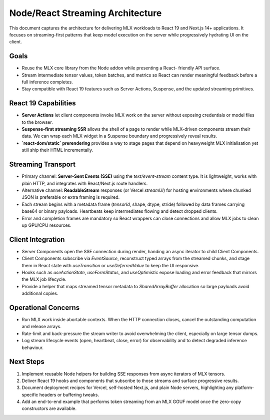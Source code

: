 Node/React Streaming Architecture
=================================

This document captures the architecture for delivering MLX workloads to React
19 and Next.js 14+ applications. It focuses on streaming-first patterns that
keep model execution on the server while progressively hydrating UI on the
client.

Goals
-----

* Reuse the MLX core library from the Node addon while presenting a React-
  friendly API surface.
* Stream intermediate tensor values, token batches, and metrics so React can
  render meaningful feedback before a full inference completes.
* Stay compatible with React 19 features such as Server Actions, Suspense, and
  the updated streaming primitives.

React 19 Capabilities
---------------------

* **Server Actions** let client components invoke MLX work on the server without
  exposing credentials or model files to the browser.
* **Suspense-first streaming SSR** allows the shell of a page to render while
  MLX-driven components stream their data. We can wrap each MLX widget in a
  Suspense boundary and progressively reveal results.
* **`react-dom/static` prerendering** provides a way to stage pages that depend
  on heavyweight MLX initialisation yet still ship their HTML incrementally.

Streaming Transport
-------------------

* Primary channel: **Server-Sent Events (SSE)** using the
  `text/event-stream` content type. It is lightweight, works with plain HTTP,
  and integrates with React/Next.js route handlers.
* Alternative channel: **ReadableStream** responses (or Vercel `streamUI`) for
  hosting environments where chunked JSON is preferable or extra framing is
  required.
* Each stream begins with a metadata frame (`tensorId`, shape, dtype, stride)
  followed by data frames carrying base64 or binary payloads. Heartbeats keep
  intermediates flowing and detect dropped clients.
* Error and completion frames are mandatory so React wrappers can close
  connections and allow MLX jobs to clean up GPU/CPU resources.

Client Integration
------------------

* Server Components open the SSE connection during render, handing an async
  iterator to child Client Components.
* Client Components subscribe via `EventSource`, reconstruct typed arrays from
  the streamed chunks, and stage them in React state with `useTransition` or
  `useDeferredValue` to keep the UI responsive.
* Hooks such as `useActionState`, `useFormStatus`, and `useOptimistic` expose
  loading and error feedback that mirrors the MLX job lifecycle.
* Provide a helper that maps streamed tensor metadata to `SharedArrayBuffer`
  allocation so large payloads avoid additional copies.

Operational Concerns
--------------------

* Run MLX work inside abortable contexts. When the HTTP connection closes,
  cancel the outstanding computation and release arrays.
* Rate-limit and back-pressure the stream writer to avoid overwhelming the
  client, especially on large tensor dumps.
* Log stream lifecycle events (open, heartbeat, close, error) for observability
  and to detect degraded inference behaviour.

Next Steps
----------

1. Implement reusable Node helpers for building SSE responses from async
   iterators of MLX tensors.
2. Deliver React 19 hooks and components that subscribe to those streams and
   surface progressive results.
3. Document deployment recipes for Vercel, self-hosted Next.js, and plain Node
   servers, highlighting any platform-specific headers or buffering tweaks.
4. Add an end-to-end example that performs token streaming from an MLX GGUF
   model once the zero-copy constructors are available.
